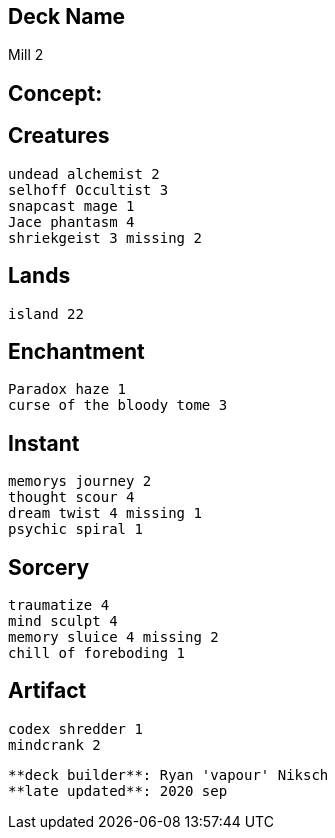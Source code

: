 == Deck Name
Mill 2 



== Concept:

== Creatures
----
undead alchemist 2
selhoff Occultist 3
snapcast mage 1
Jace phantasm 4
shriekgeist 3 missing 2

----


== Lands 
----
island 22
----


== Enchantment
----
Paradox haze 1
curse of the bloody tome 3
----


== Instant
----
memorys journey 2
thought scour 4
dream twist 4 missing 1
psychic spiral 1
----


== Sorcery
----
traumatize 4
mind sculpt 4
memory sluice 4 missing 2
chill of foreboding 1
----


== Artifact
----
codex shredder 1
mindcrank 2
----


----
**deck builder**: Ryan 'vapour' Niksch
**late updated**: 2020 sep
----